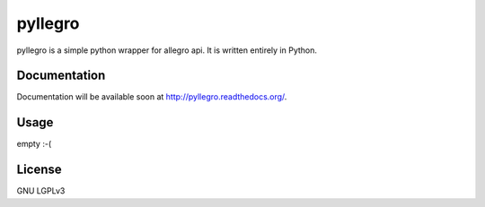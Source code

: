 pyllegro
=====

.. image:: https://travis-ci.org/oczkers/pyllegro.png?branch=master
        :target: https://travis-ci.org/oczkers/pyllegro

pyllegro is a simple python wrapper for allegro api.
It is written entirely in Python.


Documentation
-------------

Documentation will be available soon at http://pyllegro.readthedocs.org/.


Usage
-----

empty :-(


License
-------

GNU LGPLv3
